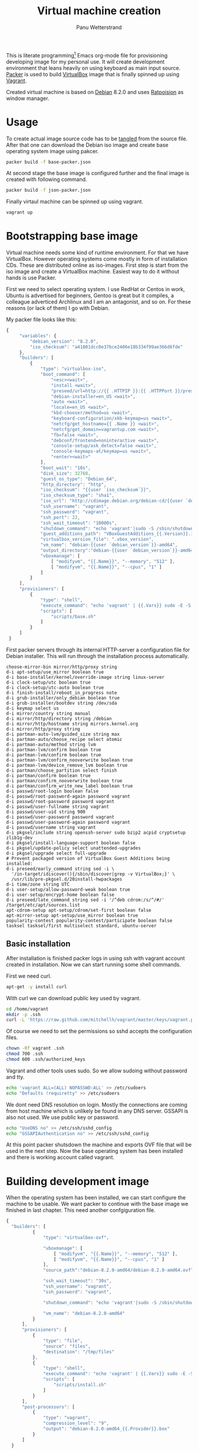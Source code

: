 #+TITLE: Virtual machine creation
#+AUTHOR: Panu Wetterstrand
#+EMAIL: panu.wetterstrand@iki.fi
#+PROPERTY: mkdirp yes 

This is literate programming[fn:literate-programming] Emacs org-mode
file for provisioning developing image for my personal use.  It will
create development environment that leans heavily on using keyboard as
main input source. [[https://packer.io/][Packer]] is used to build [[https://www.virtualbox.org/][VirtualBox]] image that is finally
spinned up using [[https://www.vagrantup.com/][Vagrant]].

Created virtual machine is based on [[https://www.debian.org/][Debian]] 8.2.0 and uses [[http://www.nongnu.org/ratpoison/][Ratpoision]]
as window manager.

[fn:literate-programming]
Literate programming is programming paradigm where code is embedded
inside textual narrative. Idea is that single source file can be used
to generate readable documentation and the actual source code used.
This file is written using Emacs [[http://orgmode.org/][Org-mode]]. To extract source code
one can use command ~org-babel-tangle~.


* Usage

To create actual image source code has to be [[http://orgmode.org/manual/Extracting-source-code.html][tangled]] from the source
file. After that one can download the Debian iso image and create
base operating system image using pakcer.

#+BEGIN_SRC sh
packer build -f base-packer.json
#+END_SRC

At second stage the base image is configured further and the final
image is created with following command.

#+BEGIN_SRC sh
packer build -f json-packer.json
#+END_SRC

Finally virtaul machine can be spinned up using vagrant.
#+BEGIN_SRC sh
vagrant up
#+END_SRC

* Bootstrapping base image

Virtual machine needs some kind of runtime environment. For that we
have VirtualBox. However operating systems come mostly in form of
installation CDs. These are distributed online as iso-images. First
step is start from the iso image and create a VirtualBox
machine. Easiest way to do it without hands is use Packer.

First we need to select operating system. I use RedHat or Centos in
work, Ubuntu is advertised for beginners, Gentoo is great but it
compiles, a colleague adverticed Archlinux and I am an antagonist, and
so on. For these reasons (or lack of them) I go with Debian.

My packer file looks like this:

#+BEGIN_SRC js :tangle base-packer.json
 {
      "variables": {
          "debian_version": "8.2.0",
          "iso_checksum": "a41801dcc0e37bce2406e18b334f99ae366d6fde"
      },
      "builders": [
          {
              "type": "virtualbox-iso",
              "boot_command": [
                  "<esc><wait>",
                  "install <wait>",
                  "preseed/url=http://{{ .HTTPIP }}:{{ .HTTPPort }}/preseed.cfg <wait>",
                  "debian-installer=en_US <wait>",
                  "auto <wait>",
                  "locale=en_US <wait>",
                  "kbd-chooser/method=us <wait>",
                  "keyboard-configuration/xkb-keymap=us <wait>",
                  "netcfg/get_hostname={{ .Name }} <wait>",
                  "netcfg/get_domain=vagrantup.com <wait>",
                  "fb=false <wait>",
                  "debconf/frontend=noninteractive <wait>",
                  "console-setup/ask_detect=false <wait>",
                  "console-keymaps-at/keymap=us <wait>",
                  "<enter><wait>"
              ],
              "boot_wait": "10s",
              "disk_size": 32768,
              "guest_os_type": "Debian_64",
              "http_directory": "http",
              "iso_checksum": "{{user `iso_checksum`}}",
              "iso_checksum_type": "sha1",
              "iso_url": "http://cdimage.debian.org/debian-cd/{{user `debian_version`}}/amd64/iso-cd/debian-{{user `debian_version`}}-amd64-netinst.iso",
              "ssh_username": "vagrant",
              "ssh_password": "vagrant",
              "ssh_port": 22,
              "ssh_wait_timeout": "10000s",
              "shutdown_command": "echo 'vagrant'|sudo -S /sbin/shutdown -hP now",
              "guest_additions_path": "VBoxGuestAdditions_{{.Version}}.iso",
              "virtualbox_version_file": ".vbox_version",
              "vm_name": "debian-{{user `debian_version`}}-amd64",
              "output_directory":"debian-{{user `debian_version`}}-amd64",
              "vboxmanage": [
                  [ "modifyvm", "{{.Name}}", "--memory", "512" ],
                  [ "modifyvm", "{{.Name}}", "--cpus", "1" ]
              ]
          }
      ],
      "provisioners": [
          {
              "type": "shell",
              "execute_command": "echo 'vagrant' | {{.Vars}} sudo -E -S bash '{{.Path}}'",
              "scripts": [
                  "scripts/base.sh"
              ]
          }
      ]
  }
#+END_SRC

First packer servers through its internal HTTP-server a configuration
file for Debian installer. This will run through the installation
process automatically.

#+BEGIN_SRC proceed :tangle http/preseed.cfg
choose-mirror-bin mirror/http/proxy string
d-i apt-setup/use_mirror boolean true
d-i base-installer/kernel/override-image string linux-server
d-i clock-setup/utc boolean true
d-i clock-setup/utc-auto boolean true
d-i finish-install/reboot_in_progress note
d-i grub-installer/only_debian boolean true
d-i grub-installer/bootdev string /dev/sda
d-i keymap select us
d-i mirror/country string manual
d-i mirror/http/directory string /debian
d-i mirror/http/hostname string mirrors.kernel.org
d-i mirror/http/proxy string
d-i partman-auto-lvm/guided_size string max
d-i partman-auto/choose_recipe select atomic
d-i partman-auto/method string lvm
d-i partman-lvm/confirm boolean true
d-i partman-lvm/confirm boolean true
d-i partman-lvm/confirm_nooverwrite boolean true
d-i partman-lvm/device_remove_lvm boolean true
d-i partman/choose_partition select finish
d-i partman/confirm boolean true
d-i partman/confirm_nooverwrite boolean true
d-i partman/confirm_write_new_label boolean true
d-i passwd/root-login boolean false
d-i passwd/root-password-again password vagrant
d-i passwd/root-password password vagrant
d-i passwd/user-fullname string vagrant
d-i passwd/user-uid string 900
d-i passwd/user-password password vagrant
d-i passwd/user-password-again password vagrant
d-i passwd/username string vagrant
d-i pkgsel/include string openssh-server sudo bzip2 acpid cryptsetup zlib1g-dev
d-i pkgsel/install-language-support boolean false
d-i pkgsel/update-policy select unattended-upgrades
d-i pkgsel/upgrade select full-upgrade
# Prevent packaged version of VirtualBox Guest Additions being installed:
d-i preseed/early_command string sed -i \
  '/in-target/idiscover(){/sbin/discover|grep -v VirtualBox;}' \
  /usr/lib/pre-pkgsel.d/20install-hwpackages
d-i time/zone string UTC
d-i user-setup/allow-password-weak boolean true
d-i user-setup/encrypt-home boolean false
d-i preseed/late_command string sed -i '/^deb cdrom:/s/^/#/' /target/etc/apt/sources.list
apt-cdrom-setup apt-setup/cdrom/set-first boolean false
apt-mirror-setup apt-setup/use_mirror boolean true
popularity-contest popularity-contest/participate boolean false
tasksel tasksel/first multiselect standard, ubuntu-server
#+END_SRC

** Basic installation
:PROPERTIES:
:tangle: scripts/base.sh
:shebang: #!/bin/bash
:END:

After installation is finished packer logs in using ssh with vagrant
account created in installation. Now we can start running some shell
commands.

First we need curl.
#+BEGIN_SRC sh
  apt-get -y install curl
#+END_SRC

With curl we can download public key used by vagrant.
#+BEGIN_SRC sh
  cd /home/vagrant
  mkdir -p .ssh
  curl -L 'https://raw.github.com/mitchellh/vagrant/master/keys/vagrant.pub' -o .ssh/authorized_keys
#+END_SRC

Of course we need to set the permissions so sshd accepts the configuration files.
#+BEGIN_SRC sh
  chown -Rf vagrant .ssh
  chmod 700 .ssh
  chmod 600 .ssh/authorized_keys
#+END_SRC  

Vagrant and other tools uses sudo. So we allow sudoing without password and tty.
#+BEGIN_SRC sh
  echo 'vagrant ALL=(ALL) NOPASSWD:ALL' >> /etc/sudoers
  echo "Defaults !requiretty" >> /etc/sudoers
#+END_SRC

We dont need DNS resolution on login. Mostly the connections are
coming from host machine which is unlikely be found in any DNS server.
GSSAPI is also not used. We use public key or password.

#+BEGIN_SRC sh
  echo "UseDNS no" >> /etc/ssh/sshd_config
  echo "GSSAPIAuthentication no" >> /etc/ssh/sshd_config
#+END_SRC

At this point packer shutsdown the machine and exports OVF file that will be used in the next step.
Now the base operating system has been installed and there is working account called vagrant.

* Building development image

When the operating system has been installed, we can start configure the machine to be usable.
We want packer to continue with the base image we finished in last chapter. This need another
confgiguration file.

#+BEGIN_SRC js :tangle dev-packer.json :noweb yes
{
  "builders": [
          {
              "type": "virtualbox-ovf",

              "vboxmanage": [
                  [ "modifyvm", "{{.Name}}", "--memory", "512" ],
                  [ "modifyvm", "{{.Name}}", "--cpus", "1" ]
              ],
              "source_path":"debian-8.2.0-amd64/debian-8.2.0-amd64.ovf",

              "ssh_wait_timeout": "30s",
              "ssh_username": "vagrant",
              "ssh_password": "vagrant",

              "shutdown_command": "echo 'vagrant'|sudo -S /sbin/shutdown -hP now",

              "vm_name": "debian-8.2.0-amd64"
          }
      ],
      "provisioners": [
          {
              "type": "file",
              "source": "files",
              "destination": "/tmp/files"
          },
          {
              "type": "shell",
              "execute_command": "echo 'vagrant' | {{.Vars}} sudo -E -S bash '{{.Path}}'",
              "scripts": [
                  "scripts/install.sh"
              ]
          }
      ],
      "post-processors": [
          {
              "type": "vagrant",
              "compression_level": "9",
              "output": "debian-8.2.0-amd64_{{.Provider}}.box"
          }
      ]
  }
#+END_SRC


** Installation
:PROPERTIES:
:mkdirp: yes
:tangle: scripts/install.sh
:END:

*** Setup apt sources

First we ensure that we are using reasonable servers to load our packages.
#+BEGIN_SRC sh
  apt-get -y install netselect-apt
  netselect-apt -o /etc/apt/sources.list
#+END_SRC

*** Install packages

Then we install the packages
#+BEGIN_SRC sh
  apt-get update
  apt-get -y upgrade
  apt-get -y install libgnutls28-dev wget curl dkms make nfs-common xinit ratpoison nitrogen xorg-dev libjpeg-dev libpng-dev libtiff-dev libgif-dev ncurses-dev xinit ratpoison nitrogen mercurial git cvs wmname autoconf libssl-dev
#+END_SRC

*** Autologin

Autologin is nice feature in virtual image used to do developing. After all the host machine probably has access controls already.
First we set up tty1 to autologin and then we create script that will launch X if we are in tty1.

#+BEGIN_SRC sh
  cp /tmp/files/autologin@.service /etc/systemd/system/autologin@.service
  ln -sf /etc/systemd/system/autologin@.service /etc/systemd/system/getty.target.wants/getty@tty1.service
#+END_SRC

#+BEGIN_SRC ini :tangle files/autologin@.service :mkdirp yes
[Unit]
Description=Autologin vagrant on tty %I
Documentation=man:agetty(8) man:systemd-getty-generator(8)
Documentation=http://0pointer.de/blog/projects/serial-console.html
After=systemd-user-sessions.service plymouth-quit-wait.service
After=rc-local.service

# If additional gettys are spawned during boot then we should make
# sure that this is synchronized before getty.target, even though
# getty.target didn't actually pull it in.
Before=getty.target
IgnoreOnIsolate=yes

# On systems without virtual consoles, don't start any getty. Note
# that serial gettys are covered by serial-getty@.service, not this
# unit.
ConditionPathExists=/dev/tty0

[Service]
# the VT is cleared by TTYVTDisallocate
ExecStart=-/sbin/agetty --autologin vagrant --noclear %I $TERM
Type=idle
Restart=always
RestartSec=0
UtmpIdentifier=%I
TTYPath=/dev/%I
TTYReset=yes
TTYVHangup=yes
TTYVTDisallocate=yes
KillMode=process
IgnoreSIGPIPE=no
SendSIGHUP=yes

# Unset locale for the console getty since the console has problems
# displaying some internationalized messages.
Environment=LANG= LANGUAGE= LC_CTYPE= LC_NUMERIC= LC_TIME= LC_COLLATE= LC_MONETARY= LC_MESSAGES= LC_PAPER= LC_NAME= LC_ADDRESS= LC_TELEPHONE= LC_MEASUREMENT= LC_IDENTIFICATION=

[Install]
WantedBy=getty.target
DefaultInstance=tty1
#+END_SRC

Start X when logging using tty1.
#+BEGIN_SRC sh 
  cat <<EOT > /home/vagrant/.profile
  if [[ -z "\$DISPLAY" ]] && [[ \$(tty) = /dev/tty1 ]]; then
   startx
   logout
  fi
  EOT
  chown vagrant:vagrant .profile
#+END_SRC

*** VirtualBox guest additions
#+BEGIN_SRC sh
  mkdir /tmp/vbox
  mount -o loop /home/vagrant/VBoxGuestAdditions.iso /tmp/vbox 
  yes | sh /tmp/vbox/VBoxLinuxAdditions.run
  umount /tmp/vbox
  rmdir /tmp/vbox
  rm /home/vagrant/*.iso
  ln -s /opt/VBoxGuestAdditions-*/lib/VBoxGuestAdditions /usr/lib/VBoxGuestAdditions
#+END_SRC
*** Emacs
#+BEGIN_SRC sh
  EMACS_VERSION=24.5
  cd /usr/local/src
  curl --silent -O -L http://www.nic.funet.fi/pub/gnu/ftp.gnu.org/pub/gnu/emacs/emacs-${EMACS_VERSION}.tar.xz
  tar --xz -xf emacs-${EMACS_VERSION}.tar.xz
  cd emacs-${EMACS_VERSION}
  ./configure
  make
  make install
#+END_SRC
*** Go
#+BEGIN_SRC sh
  GOVERSION=1.5.1
  cd /usr/local/src
  curl -s -L -O https://storage.googleapis.com/golang/go${GOVERSION}.linux-amd64.tar.gz
  tar -C /usr/local -xzf go${GOVERSION}.linux-amd64.tar.gz
  ln -s /usr/local/go/bin/* /usr/local/bin
  echo "export GOPATH=\$HOME"
  echo "export PATH=\$PATH:\$HOME/bin"
#+END_SRC
*** Clean up
#+BEGIN_SRC sh
  rm -rf /home/vagrant/VBoxGuestAdditions.iso
  rm -rf /usr/src/virtualbox-ose-guest*
  rm -rf /usr/src/vboxguest*
#+END_SRC

* Final touch with Vagrant

Vagrant makes spinning up (and destroying) the machine easy.

#+BEGIN_SRC ruby :tangle Vagrantfile
Vagrant.configure("2") do |config|
  config.vm.box = "debian-8.2.0-amd64"
  config.vm.box_url = "file:debian-8.2.0-amd64_virtualbox.box"
  config.vm.box_check_update = true
  config.vm.provider "virtualbox" do |v|
     v.gui = true
	 v.memory = 2048
     v.cpus = 2
	 v.customize ["modifyvm", :id, "--clipboard", "bidirectional"]
  end
  
  config.vm.provision "shell", path: "scripts/provision.sh"
end
#+END_SRC

Also we can do final setups with vagrant. These are the most volatile
configuration and should be changeable without creating the whole machine
again.

#+BEGIN_SRC sh :tangle scripts/provision.sh :shebang #!/bin/bash
  # Set up background image

  cd /home/vagrant
  rm -rf .emacs.d
  hg clone https://bitbucket.org/pnuz3n/.emacs.d

  cd /home/vagrant
  curl --silent -o kiss.jpg -L "https://www.dropbox.com/s/pkg13u9wo67efh4/kiss.jpg.jpg?dl=0"
  sudo -u vagrant sh -c "DISPLAY=:0 nitrogen --set-centered kiss.jpg --save"

  cat <<EOT > /home/vagrant/.ratpoisonrc
  escape C-z

  bind C-1 exec rpws 1
  bind C-2 exec rpws 2
  bind C-3 exec rpws 3
  bind C-4 exec rpws 4
  bind C-5 exec rpws 5
  bind C-6 exec rpws 6

  exec wmname LG3D &
  exec nitrogen --restore &
  exec rpws init 6 -k
  EOT

  killall xinit

  chown -R vagrant:vagrant /home/vagrant

#+END_SRC
